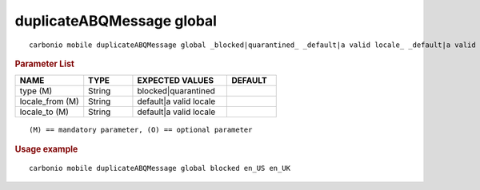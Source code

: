 .. SPDX-FileCopyrightText: 2022 Zextras <https://www.zextras.com/>
..
.. SPDX-License-Identifier: CC-BY-NC-SA-4.0

.. _carbonio_mobile_duplicateABQMessage_global:

*******************************
duplicateABQMessage global
*******************************

::

   carbonio mobile duplicateABQMessage global _blocked|quarantined_ _default|a valid locale_ _default|a valid locale_ 


.. rubric:: Parameter List

.. list-table::
   :widths: 21 15 29 15
   :header-rows: 1

   * - NAME
     - TYPE
     - EXPECTED VALUES
     - DEFAULT
   * - type (M)
     - String
     - blocked\|quarantined
     - 
   * - locale_from (M)
     - String
     - default\|a valid locale
     - 
   * - locale_to (M)
     - String
     - default\|a valid locale
     - 

::

   (M) == mandatory parameter, (O) == optional parameter



.. rubric:: Usage example


::

   carbonio mobile duplicateABQMessage global blocked en_US en_UK



